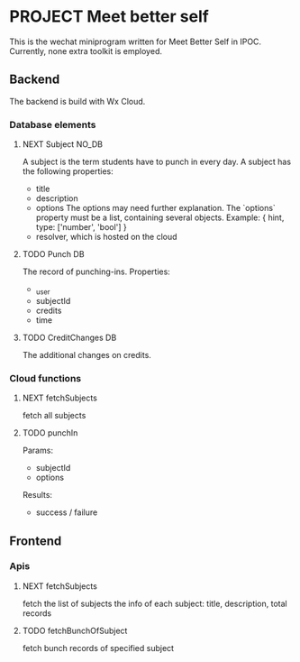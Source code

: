* PROJECT Meet better self
  DEADLINE: <2018-12-29 Sat>
  This is the wechat miniprogram written for Meet Better Self in IPOC.
  Currently, none extra toolkit is employed.

** Backend
   The backend is build with Wx Cloud.

*** Database elements
**** NEXT Subject                                                               :NO_DB:
     SCHEDULED: <2018-12-17 Mon>
     A subject is the term students have to punch in every day.
     A subject has the following properties:
     - title
     - description
     - options
       The options may need further explanation.
       The `options` property must be a list, containing several objects.
       Example:
       { hint, type: ['number', 'bool'] }
     - resolver, which is hosted on the cloud

**** TODO Punch                                                                 :DB:
     The record of punching-ins.
     Properties:
     - _user
     - subjectId
     - credits
     - time

**** TODO CreditChanges                                                         :DB:
     The additional changes on credits.

*** Cloud functions
**** NEXT fetchSubjects
     SCHEDULED: <2018-12-17 Mon>
     fetch all subjects
**** TODO punchIn
     Params:
     - subjectId
     - options
     Results:
     - success / failure

** Frontend
*** Apis
**** NEXT fetchSubjects
     SCHEDULED: <2018-12-17 Mon>
     fetch the list of subjects
     the info of each subject: title, description, total records
**** TODO fetchBunchOfSubject
     fetch bunch records of specified subject
